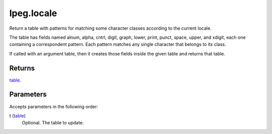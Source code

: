 lpeg.locale
====================================================================================================

Return a table with patterns for matching some character classes according to the current locale.
	
The table has fields named alnum, alpha, cntrl, digit, graph, lower, print, punct, space, upper,
and xdigit, each one containing a correspondent pattern. Each pattern matches any single character 
that belongs to its class.

If called with an argument table, then it creates those fields inside the given table and returns 
that table. 

Returns
----------------------------------------------------------------------------------------------------

`table`_.

Parameters
----------------------------------------------------------------------------------------------------

Accepts parameters in the following order:

t (`table`_)
    Optional. The table to update.

.. _`table`: ../../../lua/type/table.html
